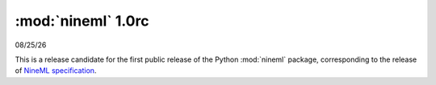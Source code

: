 ===================
:mod:`nineml` 1.0rc
===================

|date|

This is a release candidate for the first public release of the Python
:mod:`nineml` package, corresponding to the release of `NineML specification`_.

.. _`NineML specification`: http://nineml-spec.readthedocs.io/
.. |date| date:: %x